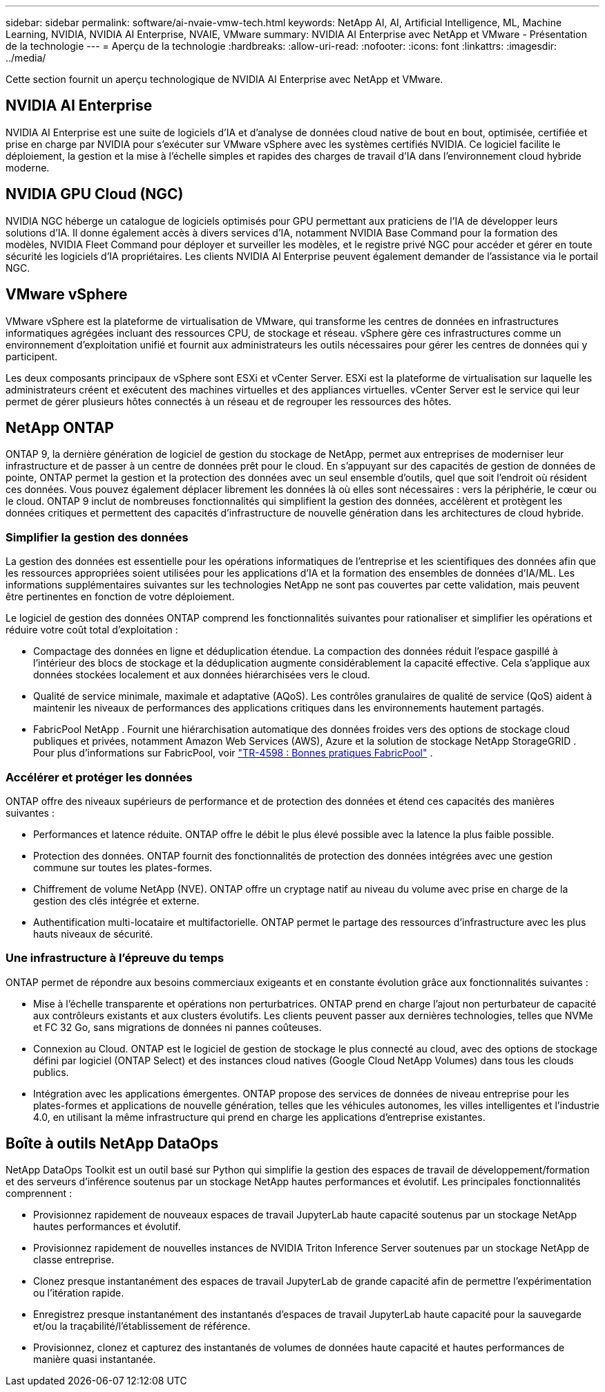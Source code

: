 ---
sidebar: sidebar 
permalink: software/ai-nvaie-vmw-tech.html 
keywords: NetApp AI, AI, Artificial Intelligence, ML, Machine Learning, NVIDIA, NVIDIA AI Enterprise, NVAIE, VMware 
summary: NVIDIA AI Enterprise avec NetApp et VMware - Présentation de la technologie 
---
= Aperçu de la technologie
:hardbreaks:
:allow-uri-read: 
:nofooter: 
:icons: font
:linkattrs: 
:imagesdir: ../media/


[role="lead"]
Cette section fournit un aperçu technologique de NVIDIA AI Enterprise avec NetApp et VMware.



== NVIDIA AI Enterprise

NVIDIA AI Enterprise est une suite de logiciels d'IA et d'analyse de données cloud native de bout en bout, optimisée, certifiée et prise en charge par NVIDIA pour s'exécuter sur VMware vSphere avec les systèmes certifiés NVIDIA.  Ce logiciel facilite le déploiement, la gestion et la mise à l’échelle simples et rapides des charges de travail d’IA dans l’environnement cloud hybride moderne.



== NVIDIA GPU Cloud (NGC)

NVIDIA NGC héberge un catalogue de logiciels optimisés pour GPU permettant aux praticiens de l'IA de développer leurs solutions d'IA.  Il donne également accès à divers services d'IA, notamment NVIDIA Base Command pour la formation des modèles, NVIDIA Fleet Command pour déployer et surveiller les modèles, et le registre privé NGC pour accéder et gérer en toute sécurité les logiciels d'IA propriétaires.  Les clients NVIDIA AI Enterprise peuvent également demander de l’assistance via le portail NGC.



== VMware vSphere

VMware vSphere est la plateforme de virtualisation de VMware, qui transforme les centres de données en infrastructures informatiques agrégées incluant des ressources CPU, de stockage et réseau. vSphere gère ces infrastructures comme un environnement d'exploitation unifié et fournit aux administrateurs les outils nécessaires pour gérer les centres de données qui y participent.

Les deux composants principaux de vSphere sont ESXi et vCenter Server.  ESXi est la plateforme de virtualisation sur laquelle les administrateurs créent et exécutent des machines virtuelles et des appliances virtuelles. vCenter Server est le service qui leur permet de gérer plusieurs hôtes connectés à un réseau et de regrouper les ressources des hôtes.



== NetApp ONTAP

ONTAP 9, la dernière génération de logiciel de gestion du stockage de NetApp, permet aux entreprises de moderniser leur infrastructure et de passer à un centre de données prêt pour le cloud.  En s'appuyant sur des capacités de gestion de données de pointe, ONTAP permet la gestion et la protection des données avec un seul ensemble d'outils, quel que soit l'endroit où résident ces données.  Vous pouvez également déplacer librement les données là où elles sont nécessaires : vers la périphérie, le cœur ou le cloud.  ONTAP 9 inclut de nombreuses fonctionnalités qui simplifient la gestion des données, accélèrent et protègent les données critiques et permettent des capacités d'infrastructure de nouvelle génération dans les architectures de cloud hybride.



=== Simplifier la gestion des données

La gestion des données est essentielle pour les opérations informatiques de l’entreprise et les scientifiques des données afin que les ressources appropriées soient utilisées pour les applications d’IA et la formation des ensembles de données d’IA/ML.  Les informations supplémentaires suivantes sur les technologies NetApp ne sont pas couvertes par cette validation, mais peuvent être pertinentes en fonction de votre déploiement.

Le logiciel de gestion des données ONTAP comprend les fonctionnalités suivantes pour rationaliser et simplifier les opérations et réduire votre coût total d'exploitation :

* Compactage des données en ligne et déduplication étendue.  La compaction des données réduit l’espace gaspillé à l’intérieur des blocs de stockage et la déduplication augmente considérablement la capacité effective.  Cela s’applique aux données stockées localement et aux données hiérarchisées vers le cloud.
* Qualité de service minimale, maximale et adaptative (AQoS).  Les contrôles granulaires de qualité de service (QoS) aident à maintenir les niveaux de performances des applications critiques dans les environnements hautement partagés.
* FabricPool NetApp .  Fournit une hiérarchisation automatique des données froides vers des options de stockage cloud publiques et privées, notamment Amazon Web Services (AWS), Azure et la solution de stockage NetApp StorageGRID .  Pour plus d'informations sur FabricPool, voir https://www.netapp.com/pdf.html?item=/media/17239-tr4598pdf.pdf["TR-4598 : Bonnes pratiques FabricPool"^] .




=== Accélérer et protéger les données

ONTAP offre des niveaux supérieurs de performance et de protection des données et étend ces capacités des manières suivantes :

* Performances et latence réduite.  ONTAP offre le débit le plus élevé possible avec la latence la plus faible possible.
* Protection des données.  ONTAP fournit des fonctionnalités de protection des données intégrées avec une gestion commune sur toutes les plates-formes.
* Chiffrement de volume NetApp (NVE).  ONTAP offre un cryptage natif au niveau du volume avec prise en charge de la gestion des clés intégrée et externe.
* Authentification multi-locataire et multifactorielle.  ONTAP permet le partage des ressources d'infrastructure avec les plus hauts niveaux de sécurité.




=== Une infrastructure à l'épreuve du temps

ONTAP permet de répondre aux besoins commerciaux exigeants et en constante évolution grâce aux fonctionnalités suivantes :

* Mise à l’échelle transparente et opérations non perturbatrices.  ONTAP prend en charge l'ajout non perturbateur de capacité aux contrôleurs existants et aux clusters évolutifs.  Les clients peuvent passer aux dernières technologies, telles que NVMe et FC 32 Go, sans migrations de données ni pannes coûteuses.
* Connexion au Cloud.  ONTAP est le logiciel de gestion de stockage le plus connecté au cloud, avec des options de stockage défini par logiciel (ONTAP Select) et des instances cloud natives (Google Cloud NetApp Volumes) dans tous les clouds publics.
* Intégration avec les applications émergentes.  ONTAP propose des services de données de niveau entreprise pour les plates-formes et applications de nouvelle génération, telles que les véhicules autonomes, les villes intelligentes et l'industrie 4.0, en utilisant la même infrastructure qui prend en charge les applications d'entreprise existantes.




== Boîte à outils NetApp DataOps

NetApp DataOps Toolkit est un outil basé sur Python qui simplifie la gestion des espaces de travail de développement/formation et des serveurs d'inférence soutenus par un stockage NetApp hautes performances et évolutif.  Les principales fonctionnalités comprennent :

* Provisionnez rapidement de nouveaux espaces de travail JupyterLab haute capacité soutenus par un stockage NetApp hautes performances et évolutif.
* Provisionnez rapidement de nouvelles instances de NVIDIA Triton Inference Server soutenues par un stockage NetApp de classe entreprise.
* Clonez presque instantanément des espaces de travail JupyterLab de grande capacité afin de permettre l'expérimentation ou l'itération rapide.
* Enregistrez presque instantanément des instantanés d'espaces de travail JupyterLab haute capacité pour la sauvegarde et/ou la traçabilité/l'établissement de référence.
* Provisionnez, clonez et capturez des instantanés de volumes de données haute capacité et hautes performances de manière quasi instantanée.

